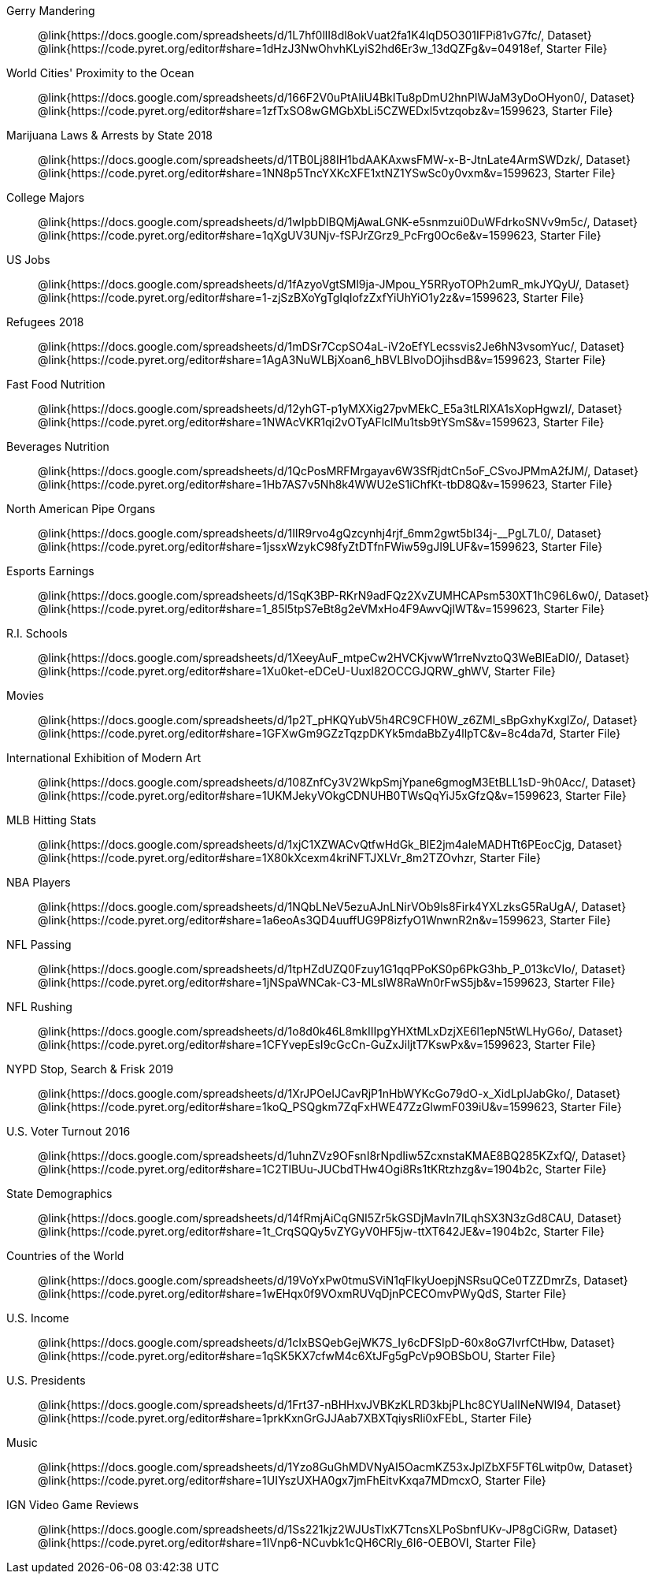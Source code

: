 [.TwoColumnDD_DT]
--
Gerry Mandering::
  @link{https://docs.google.com/spreadsheets/d/1L7hf0llI8dl8okVuat2fa1K4lqD5O301IFPi81vG7fc/, Dataset}
  @link{https://code.pyret.org/editor#share=1dHzJ3NwOhvhKLyiS2hd6Er3w_13dQZFg&v=04918ef, Starter File}
World Cities' Proximity to the Ocean::
  @link{https://docs.google.com/spreadsheets/d/166F2V0uPtAIiU4BkITu8pDmU2hnPIWJaM3yDoOHyon0/, Dataset}
  @link{https://code.pyret.org/editor#share=1zfTxSO8wGMGbXbLi5CZWEDxl5vtzqobz&v=1599623, Starter File}
Marijuana Laws & Arrests by State 2018::
  @link{https://docs.google.com/spreadsheets/d/1TB0Lj88IH1bdAAKAxwsFMW-x-B-JtnLate4ArmSWDzk/, Dataset}
  @link{https://code.pyret.org/editor#share=1NN8p5TncYXKcXFE1xtNZ1YSwSc0y0vxm&v=1599623, Starter File}
College Majors::
  @link{https://docs.google.com/spreadsheets/d/1wIpbDIBQMjAwaLGNK-e5snmzui0DuWFdrkoSNVv9m5c/, Dataset}
  @link{https://code.pyret.org/editor#share=1qXgUV3UNjv-fSPJrZGrz9_PcFrg0Oc6e&v=1599623, Starter File}
US Jobs::
  @link{https://docs.google.com/spreadsheets/d/1fAzyoVgtSMl9ja-JMpou_Y5RRyoTOPh2umR_mkJYQyU/, Dataset}
  @link{https://code.pyret.org/editor#share=1-zjSzBXoYgTgIqIofzZxfYiUhYiO1y2z&v=1599623, Starter File}
Refugees 2018::
  @link{https://docs.google.com/spreadsheets/d/1mDSr7CcpSO4aL-iV2oEfYLecssvis2Je6hN3vsomYuc/, Dataset}
  @link{https://code.pyret.org/editor#share=1AgA3NuWLBjXoan6_hBVLBlvoDOjihsdB&v=1599623, Starter File}
Fast Food Nutrition::
  @link{https://docs.google.com/spreadsheets/d/12yhGT-p1yMXXig27pvMEkC_E5a3tLRlXA1sXopHgwzI/, Dataset}
  @link{https://code.pyret.org/editor#share=1NWAcVKR1qi2vOTyAFlclMu1tsb9tYSmS&v=1599623, Starter File}
Beverages Nutrition::
  @link{https://docs.google.com/spreadsheets/d/1QcPosMRFMrgayav6W3SfRjdtCn5oF_CSvoJPMmA2fJM/, Dataset}
  @link{https://code.pyret.org/editor#share=1Hb7AS7v5Nh8k4WWU2eS1iChfKt-tbD8Q&v=1599623, Starter File}
North American Pipe Organs::
  @link{https://docs.google.com/spreadsheets/d/1IlR9rvo4gQzcynhj4rjf_6mm2gwt5bl34j-__PgL7L0/, Dataset}
  @link{https://code.pyret.org/editor#share=1jssxWzykC98fyZtDTfnFWiw59gJI9LUF&v=1599623, Starter File}
Esports Earnings::
  @link{https://docs.google.com/spreadsheets/d/1SqK3BP-RKrN9adFQz2XvZUMHCAPsm530XT1hC96L6w0/, Dataset}
  @link{https://code.pyret.org/editor#share=1_85l5tpS7eBt8g2eVMxHo4F9AwvQjlWT&v=1599623, Starter File}
R.I. Schools::
  @link{https://docs.google.com/spreadsheets/d/1XeeyAuF_mtpeCw2HVCKjvwW1rreNvztoQ3WeBlEaDl0/, Dataset}
  @link{https://code.pyret.org/editor#share=1Xu0ket-eDCeU-Uuxl82OCCGJQRW_ghWV, Starter File}
Movies::
  @link{https://docs.google.com/spreadsheets/d/1p2T_pHKQYubV5h4RC9CFH0W_z6ZMl_sBpGxhyKxglZo/, Dataset}
  @link{https://code.pyret.org/editor#share=1GFXwGm9GZzTqzpDKYk5mdaBbZy4llpTC&v=8c4da7d, Starter File}
International Exhibition of Modern Art::
  @link{https://docs.google.com/spreadsheets/d/108ZnfCy3V2WkpSmjYpane6gmogM3EtBLL1sD-9h0Acc/, Dataset}
  @link{https://code.pyret.org/editor#share=1UKMJekyVOkgCDNUHB0TWsQqYiJ5xGfzQ&v=1599623, Starter File}
MLB Hitting Stats::
  @link{https://docs.google.com/spreadsheets/d/1xjC1XZWACvQtfwHdGk_BlE2jm4aleMADHTt6PEocCjg, Dataset}
  @link{https://code.pyret.org/editor#share=1X80kXcexm4kriNFTJXLVr_8m2TZOvhzr, Starter File}
NBA Players::
  @link{https://docs.google.com/spreadsheets/d/1NQbLNeV5ezuAJnLNirVOb9ls8Firk4YXLzksG5RaUgA/, Dataset}
  @link{https://code.pyret.org/editor#share=1a6eoAs3QD4uuffUG9P8izfyO1WnwnR2n&v=1599623, Starter File}
NFL Passing::
  @link{https://docs.google.com/spreadsheets/d/1tpHZdUZQ0Fzuy1G1qqPPoKS0p6PkG3hb_P_013kcVIo/, Dataset}
  @link{https://code.pyret.org/editor#share=1jNSpaWNCak-C3-MLslW8RaWn0rFwS5jb&v=1599623, Starter File}
NFL Rushing::
  @link{https://docs.google.com/spreadsheets/d/1o8d0k46L8mkIIIpgYHXtMLxDzjXE6l1epN5tWLHyG6o/, Dataset}
  @link{https://code.pyret.org/editor#share=1CFYvepEsI9cGcCn-GuZxJiljtT7KswPx&v=1599623, Starter File}
NYPD Stop, Search & Frisk 2019::
  @link{https://docs.google.com/spreadsheets/d/1XrJPOeIJCavRjP1nHbWYKcGo79dO-x_XidLplJabGko/, Dataset}
  @link{https://code.pyret.org/editor#share=1koQ_PSQgkm7ZqFxHWE47ZzGlwmF039iU&v=1599623, Starter File}
U.S. Voter Turnout 2016::
  @link{https://docs.google.com/spreadsheets/d/1uhnZVz9OFsnI8rNpdIiw5ZcxnstaKMAE8BQ285KZxfQ/, Dataset}
  @link{https://code.pyret.org/editor#share=1C2TlBUu-JUCbdTHw4Ogi8Rs1tKRtzhzg&v=1904b2c, Starter File}
State Demographics::
  @link{https://docs.google.com/spreadsheets/d/14fRmjAiCqGNI5Zr5kGSDjMavln7ILqhSX3N3zGd8CAU, Dataset}
  @link{https://code.pyret.org/editor#share=1t_CrqSQQy5vZYGyV0HF5jw-ttXT642JE&v=1904b2c, Starter File}
Countries of the World::
  @link{https://docs.google.com/spreadsheets/d/19VoYxPw0tmuSViN1qFIkyUoepjNSRsuQCe0TZZDmrZs, Dataset}
  @link{https://code.pyret.org/editor#share=1wEHqx0f9VOxmRUVqDjnPCECOmvPWyQdS, Starter File}
U.S. Income::
  @link{https://docs.google.com/spreadsheets/d/1cIxBSQebGejWK7S_Iy6cDFSIpD-60x8oG7IvrfCtHbw, Dataset}
  @link{https://code.pyret.org/editor#share=1qSK5KX7cfwM4c6XtJFg5gPcVp9OBSbOU, Starter File}
U.S. Presidents::
  @link{https://docs.google.com/spreadsheets/d/1Frt37-nBHHxvJVBKzKLRD3kbjPLhc8CYUaIlNeNWl94, Dataset}
  @link{https://code.pyret.org/editor#share=1prkKxnGrGJJAab7XBXTqiysRli0xFEbL, Starter File}
Music::
  @link{https://docs.google.com/spreadsheets/d/1Yzo8GuGhMDVNyAI5OacmKZ53xJplZbXF5FT6Lwitp0w, Dataset}
  @link{https://code.pyret.org/editor#share=1UIYszUXHA0gx7jmFhEitvKxqa7MDmcxO, Starter File}
IGN Video Game Reviews::
  @link{https://docs.google.com/spreadsheets/d/1Ss221kjz2WJUsTlxK7TcnsXLPoSbnfUKv-JP8gCiGRw, Dataset}
  @link{https://code.pyret.org/editor#share=1IVnp6-NCuvbk1cQH6CRly_6I6-OEBOVI, Starter File}
--

